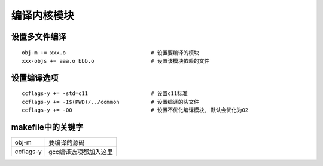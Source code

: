编译内核模块
============

设置多文件编译
--------------

::

   obj-m += xxx.o                           # 设置要编译的模块
   xxx-objs += aaa.o bbb.o                  # 设置该模块依赖的文件

设置编译选项
------------

::
   
   ccflags-y += -std=c11                    # 设置c11标准
   ccflags-y += -I$(PWD)/../common          # 设置编译的头文件
   ccflags-y += -O0                         # 设置不优化编译模块, 默认会优化为O2



makefile中的关键字
------------------

========= ==========================
obj-m     要编译的源码
ccflags-y gcc编译选项都加入这里
========= ==========================


